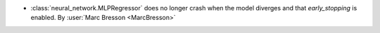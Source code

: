 - :class:`neural_network.MLPRegressor` does no longer crash when the model
  diverges and that `early_stopping` is enabled.
  By :user:`Marc Bresson <MarcBresson>`
